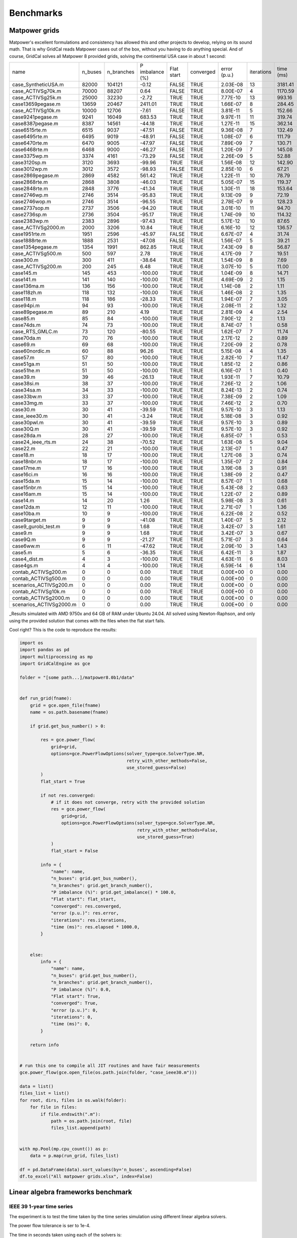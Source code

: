 Benchmarks
===========


Matpower grids
-----------------------------------

Matpower's excellent formulations and consistency has allowed this and other
projects to develop, relying on its sound math. That is why GridCal reads Matpower
cases out of the box, without you having to do anything special.
And of course, GridCal solves all Matpower 8 provided grids,
solving the continental USA case in about 1 second:

+-------------------------+---------+------------+-----------------+------------+-----------+--------------+------------+-----------+
| name                    | n_buses | n_branches | P imbalance (%) | Flat start | converged | error (p.u.) | iterations | time (ms) |
+-------------------------+---------+------------+-----------------+------------+-----------+--------------+------------+-----------+
| case_SyntheticUSA.m     |   82000 |     104121 |           -0.12 |      FALSE |      TRUE |     2.03E-08 |         13 |   3181.41 |
+-------------------------+---------+------------+-----------------+------------+-----------+--------------+------------+-----------+
| case_ACTIVSg70k.m       |   70000 |      88207 |            0.64 |      FALSE |      TRUE |     8.00E-07 |          4 |   1170.59 |
+-------------------------+---------+------------+-----------------+------------+-----------+--------------+------------+-----------+
| case_ACTIVSg25k.m       |   25000 |      32230 |           -2.72 |       TRUE |      TRUE |     7.77E-10 |         13 |    993.16 |
+-------------------------+---------+------------+-----------------+------------+-----------+--------------+------------+-----------+
| case13659pegase.m       |   13659 |      20467 |         2411.01 |       TRUE |      TRUE |     1.66E-07 |          8 |    284.45 |
+-------------------------+---------+------------+-----------------+------------+-----------+--------------+------------+-----------+
| case_ACTIVSg10k.m       |   10000 |      12706 |           -7.61 |      FALSE |      TRUE |     3.81E-11 |          5 |    152.66 |
+-------------------------+---------+------------+-----------------+------------+-----------+--------------+------------+-----------+
| case9241pegase.m        |    9241 |      16049 |          683.53 |       TRUE |      TRUE |     9.97E-11 |         11 |    319.74 |
+-------------------------+---------+------------+-----------------+------------+-----------+--------------+------------+-----------+
| case8387pegase.m        |    8387 |      14561 |          -44.18 |       TRUE |      TRUE |     1.27E-11 |         15 |    362.14 |
+-------------------------+---------+------------+-----------------+------------+-----------+--------------+------------+-----------+
| case6515rte.m           |    6515 |       9037 |          -47.51 |      FALSE |      TRUE |     9.36E-08 |          7 |    132.49 |
+-------------------------+---------+------------+-----------------+------------+-----------+--------------+------------+-----------+
| case6495rte.m           |    6495 |       9019 |          -48.91 |      FALSE |      TRUE |     1.08E-07 |          6 |    111.79 |
+-------------------------+---------+------------+-----------------+------------+-----------+--------------+------------+-----------+
| case6470rte.m           |    6470 |       9005 |          -47.97 |      FALSE |      TRUE |     7.89E-09 |          7 |    130.71 |
+-------------------------+---------+------------+-----------------+------------+-----------+--------------+------------+-----------+
| case6468rte.m           |    6468 |       9000 |          -46.27 |      FALSE |      TRUE |     1.20E-09 |          7 |    145.08 |
+-------------------------+---------+------------+-----------------+------------+-----------+--------------+------------+-----------+
| case3375wp.m            |    3374 |       4161 |          -73.29 |      FALSE |      TRUE |     2.26E-09 |          5 |     52.88 |
+-------------------------+---------+------------+-----------------+------------+-----------+--------------+------------+-----------+
| case3120sp.m            |    3120 |       3693 |          -99.96 |       TRUE |      TRUE |     1.56E-08 |         12 |    142.90 |
+-------------------------+---------+------------+-----------------+------------+-----------+--------------+------------+-----------+
| case3012wp.m            |    3012 |       3572 |          -98.93 |      FALSE |      TRUE |     2.85E-10 |          6 |     67.21 |
+-------------------------+---------+------------+-----------------+------------+-----------+--------------+------------+-----------+
| case2869pegase.m        |    2869 |       4582 |          561.42 |       TRUE |      TRUE |     1.22E-11 |         10 |     78.79 |
+-------------------------+---------+------------+-----------------+------------+-----------+--------------+------------+-----------+
| case2868rte.m           |    2868 |       3808 |          -46.03 |       TRUE |      TRUE |     5.05E-07 |         15 |    119.37 |
+-------------------------+---------+------------+-----------------+------------+-----------+--------------+------------+-----------+
| case2848rte.m           |    2848 |       3776 |          -41.34 |       TRUE |      TRUE |     1.30E-11 |         18 |    153.64 |
+-------------------------+---------+------------+-----------------+------------+-----------+--------------+------------+-----------+
| case2746wp.m            |    2746 |       3514 |          -95.83 |       TRUE |      TRUE |     9.13E-09 |          9 |     72.19 |
+-------------------------+---------+------------+-----------------+------------+-----------+--------------+------------+-----------+
| case2746wop.m           |    2746 |       3514 |          -96.55 |       TRUE |      TRUE |     2.78E-07 |          9 |    128.23 |
+-------------------------+---------+------------+-----------------+------------+-----------+--------------+------------+-----------+
| case2737sop.m           |    2737 |       3506 |          -94.20 |       TRUE |      TRUE |     3.01E-10 |         11 |     94.70 |
+-------------------------+---------+------------+-----------------+------------+-----------+--------------+------------+-----------+
| case2736sp.m            |    2736 |       3504 |          -95.17 |       TRUE |      TRUE |     1.74E-09 |         10 |    114.32 |
+-------------------------+---------+------------+-----------------+------------+-----------+--------------+------------+-----------+
| case2383wp.m            |    2383 |       2896 |          -97.43 |       TRUE |      TRUE |     5.17E-12 |         10 |     87.65 |
+-------------------------+---------+------------+-----------------+------------+-----------+--------------+------------+-----------+
| case_ACTIVSg2000.m      |    2000 |       3206 |           10.84 |       TRUE |      TRUE |     6.16E-10 |         12 |    136.57 |
+-------------------------+---------+------------+-----------------+------------+-----------+--------------+------------+-----------+
| case1951rte.m           |    1951 |       2596 |          -45.97 |      FALSE |      TRUE |     6.67E-07 |          4 |     31.74 |
+-------------------------+---------+------------+-----------------+------------+-----------+--------------+------------+-----------+
| case1888rte.m           |    1888 |       2531 |          -47.08 |      FALSE |      TRUE |     1.56E-07 |          5 |     39.21 |
+-------------------------+---------+------------+-----------------+------------+-----------+--------------+------------+-----------+
| case1354pegase.m        |    1354 |       1991 |          862.85 |       TRUE |      TRUE |     7.43E-09 |          8 |     56.87 |
+-------------------------+---------+------------+-----------------+------------+-----------+--------------+------------+-----------+
| case_ACTIVSg500.m       |     500 |        597 |            2.78 |       TRUE |      TRUE |     4.17E-09 |          7 |     19.51 |
+-------------------------+---------+------------+-----------------+------------+-----------+--------------+------------+-----------+
| case300.m               |     300 |        411 |          -38.64 |       TRUE |      TRUE |     1.54E-09 |          8 |      7.69 |
+-------------------------+---------+------------+-----------------+------------+-----------+--------------+------------+-----------+
| case_ACTIVSg200.m       |     200 |        245 |            6.48 |       TRUE |      TRUE |     3.07E-10 |          5 |     11.00 |
+-------------------------+---------+------------+-----------------+------------+-----------+--------------+------------+-----------+
| case145.m               |     145 |        453 |         -100.00 |       TRUE |      TRUE |     1.04E-09 |          8 |     14.71 |
+-------------------------+---------+------------+-----------------+------------+-----------+--------------+------------+-----------+
| case141.m               |     141 |        140 |         -100.00 |       TRUE |      TRUE |     4.69E-09 |          2 |      1.15 |
+-------------------------+---------+------------+-----------------+------------+-----------+--------------+------------+-----------+
| case136ma.m             |     136 |        156 |         -100.00 |       TRUE |      TRUE |     1.14E-08 |          2 |      1.11 |
+-------------------------+---------+------------+-----------------+------------+-----------+--------------+------------+-----------+
| case118zh.m             |     118 |        132 |         -100.00 |       TRUE |      TRUE |     1.46E-08 |          2 |      1.35 |
+-------------------------+---------+------------+-----------------+------------+-----------+--------------+------------+-----------+
| case118.m               |     118 |        186 |          -28.33 |       TRUE |      TRUE |     1.94E-07 |          7 |      3.05 |
+-------------------------+---------+------------+-----------------+------------+-----------+--------------+------------+-----------+
| case94pi.m              |      94 |         93 |         -100.00 |       TRUE |      TRUE |     2.08E-11 |          2 |      1.32 |
+-------------------------+---------+------------+-----------------+------------+-----------+--------------+------------+-----------+
| case89pegase.m          |      89 |        210 |            4.19 |       TRUE |      TRUE |     2.81E-09 |          4 |      2.54 |
+-------------------------+---------+------------+-----------------+------------+-----------+--------------+------------+-----------+
| case85.m                |      85 |         84 |         -100.00 |       TRUE |      TRUE |     7.90E-12 |          2 |      1.13 |
+-------------------------+---------+------------+-----------------+------------+-----------+--------------+------------+-----------+
| case74ds.m              |      74 |         73 |         -100.00 |       TRUE |      TRUE |     8.74E-07 |          1 |      0.58 |
+-------------------------+---------+------------+-----------------+------------+-----------+--------------+------------+-----------+
| case_RTS_GMLC.m         |      73 |        120 |          -80.55 |       TRUE |      TRUE |     1.62E-07 |          7 |     11.74 |
+-------------------------+---------+------------+-----------------+------------+-----------+--------------+------------+-----------+
| case70da.m              |      70 |         76 |         -100.00 |       TRUE |      TRUE |     2.17E-12 |          2 |      0.89 |
+-------------------------+---------+------------+-----------------+------------+-----------+--------------+------------+-----------+
| case69.m                |      69 |         68 |         -100.00 |       TRUE |      TRUE |     7.20E-09 |          2 |      0.78 |
+-------------------------+---------+------------+-----------------+------------+-----------+--------------+------------+-----------+
| case60nordic.m          |      60 |         88 |           96.26 |       TRUE |      TRUE |     5.15E-08 |          4 |      1.35 |
+-------------------------+---------+------------+-----------------+------------+-----------+--------------+------------+-----------+
| case57.m                |      57 |         80 |         -100.00 |       TRUE |      TRUE |     2.82E-10 |          7 |     11.47 |
+-------------------------+---------+------------+-----------------+------------+-----------+--------------+------------+-----------+
| case51ga.m              |      51 |         50 |         -100.00 |       TRUE |      TRUE |     1.85E-12 |          2 |      0.86 |
+-------------------------+---------+------------+-----------------+------------+-----------+--------------+------------+-----------+
| case51he.m              |      51 |         50 |         -100.00 |       TRUE |      TRUE |     6.16E-07 |          1 |      0.40 |
+-------------------------+---------+------------+-----------------+------------+-----------+--------------+------------+-----------+
| case39.m                |      39 |         46 |          -26.13 |       TRUE |      TRUE |     1.93E-11 |          7 |     10.79 |
+-------------------------+---------+------------+-----------------+------------+-----------+--------------+------------+-----------+
| case38si.m              |      38 |         37 |         -100.00 |       TRUE |      TRUE |     7.26E-12 |          2 |      1.06 |
+-------------------------+---------+------------+-----------------+------------+-----------+--------------+------------+-----------+
| case34sa.m              |      34 |         33 |         -100.00 |       TRUE |      TRUE |     8.24E-13 |          2 |      0.74 |
+-------------------------+---------+------------+-----------------+------------+-----------+--------------+------------+-----------+
| case33bw.m              |      33 |         37 |         -100.00 |       TRUE |      TRUE |     7.38E-09 |          2 |      1.09 |
+-------------------------+---------+------------+-----------------+------------+-----------+--------------+------------+-----------+
| case33mg.m              |      33 |         37 |         -100.00 |       TRUE |      TRUE |     7.46E-12 |          2 |      0.70 |
+-------------------------+---------+------------+-----------------+------------+-----------+--------------+------------+-----------+
| case30.m                |      30 |         41 |          -39.59 |       TRUE |      TRUE |     9.57E-10 |          3 |      1.13 |
+-------------------------+---------+------------+-----------------+------------+-----------+--------------+------------+-----------+
| case_ieee30.m           |      30 |         41 |           -3.24 |       TRUE |      TRUE |     5.18E-08 |          3 |      0.92 |
+-------------------------+---------+------------+-----------------+------------+-----------+--------------+------------+-----------+
| case30pwl.m             |      30 |         41 |          -39.59 |       TRUE |      TRUE |     9.57E-10 |          3 |      0.89 |
+-------------------------+---------+------------+-----------------+------------+-----------+--------------+------------+-----------+
| case30Q.m               |      30 |         41 |          -39.59 |       TRUE |      TRUE |     9.57E-10 |          3 |      0.92 |
+-------------------------+---------+------------+-----------------+------------+-----------+--------------+------------+-----------+
| case28da.m              |      28 |         27 |         -100.00 |       TRUE |      TRUE |     6.85E-07 |          1 |      0.53 |
+-------------------------+---------+------------+-----------------+------------+-----------+--------------+------------+-----------+
| case24_ieee_rts.m       |      24 |         38 |          -70.52 |       TRUE |      TRUE |     1.63E-08 |          5 |      9.04 |
+-------------------------+---------+------------+-----------------+------------+-----------+--------------+------------+-----------+
| case22.m                |      22 |         21 |         -100.00 |       TRUE |      TRUE |     2.13E-07 |          1 |      0.47 |
+-------------------------+---------+------------+-----------------+------------+-----------+--------------+------------+-----------+
| case18.m                |      18 |         17 |         -100.00 |       TRUE |      TRUE |     1.27E-08 |          3 |      0.74 |
+-------------------------+---------+------------+-----------------+------------+-----------+--------------+------------+-----------+
| case18nbr.m             |      18 |         17 |         -100.00 |       TRUE |      TRUE |     1.35E-07 |          2 |      0.84 |
+-------------------------+---------+------------+-----------------+------------+-----------+--------------+------------+-----------+
| case17me.m              |      17 |         16 |         -100.00 |       TRUE |      TRUE |     3.19E-08 |          3 |      0.91 |
+-------------------------+---------+------------+-----------------+------------+-----------+--------------+------------+-----------+
| case16ci.m              |      16 |         16 |         -100.00 |       TRUE |      TRUE |     1.38E-09 |          2 |      0.47 |
+-------------------------+---------+------------+-----------------+------------+-----------+--------------+------------+-----------+
| case15da.m              |      15 |         14 |         -100.00 |       TRUE |      TRUE |     8.57E-07 |          1 |      0.68 |
+-------------------------+---------+------------+-----------------+------------+-----------+--------------+------------+-----------+
| case15nbr.m             |      15 |         14 |         -100.00 |       TRUE |      TRUE |     5.43E-08 |          2 |      0.63 |
+-------------------------+---------+------------+-----------------+------------+-----------+--------------+------------+-----------+
| case16am.m              |      15 |         14 |         -100.00 |       TRUE |      TRUE |     1.22E-07 |          2 |      0.89 |
+-------------------------+---------+------------+-----------------+------------+-----------+--------------+------------+-----------+
| case14.m                |      14 |         20 |            1.26 |       TRUE |      TRUE |     5.98E-08 |          3 |      0.61 |
+-------------------------+---------+------------+-----------------+------------+-----------+--------------+------------+-----------+
| case12da.m              |      12 |         11 |         -100.00 |       TRUE |      TRUE |     2.71E-07 |          1 |      1.36 |
+-------------------------+---------+------------+-----------------+------------+-----------+--------------+------------+-----------+
| case10ba.m              |      10 |          9 |         -100.00 |       TRUE |      TRUE |     6.22E-08 |          2 |      0.52 |
+-------------------------+---------+------------+-----------------+------------+-----------+--------------+------------+-----------+
| case9target.m           |       9 |          9 |          -41.08 |       TRUE |      TRUE |     1.40E-07 |          5 |      2.12 |
+-------------------------+---------+------------+-----------------+------------+-----------+--------------+------------+-----------+
| case9_gurobi_test.m     |       9 |          9 |            1.68 |       TRUE |      TRUE |     3.42E-07 |          3 |      1.61 |
+-------------------------+---------+------------+-----------------+------------+-----------+--------------+------------+-----------+
| case9.m                 |       9 |          9 |            1.68 |       TRUE |      TRUE |     3.42E-07 |          3 |      0.67 |
+-------------------------+---------+------------+-----------------+------------+-----------+--------------+------------+-----------+
| case9Q.m                |       9 |          9 |          -21.27 |       TRUE |      TRUE |     5.71E-07 |          3 |      0.64 |
+-------------------------+---------+------------+-----------------+------------+-----------+--------------+------------+-----------+
| case6ww.m               |       6 |         11 |          -47.62 |       TRUE |      TRUE |     2.09E-10 |          3 |      1.43 |
+-------------------------+---------+------------+-----------------+------------+-----------+--------------+------------+-----------+
| case5.m                 |       5 |          6 |          -36.35 |       TRUE |      TRUE |     6.42E-11 |          3 |      1.87 |
+-------------------------+---------+------------+-----------------+------------+-----------+--------------+------------+-----------+
| case4_dist.m            |       4 |          3 |         -100.00 |       TRUE |      TRUE |     4.63E-11 |          6 |      8.03 |
+-------------------------+---------+------------+-----------------+------------+-----------+--------------+------------+-----------+
| case4gs.m               |       4 |          4 |         -100.00 |       TRUE |      TRUE |     6.59E-14 |          6 |      1.14 |
+-------------------------+---------+------------+-----------------+------------+-----------+--------------+------------+-----------+
| contab_ACTIVSg200.m     |       0 |          0 |            0.00 |       TRUE |      TRUE |     0.00E+00 |          0 |      0.00 |
+-------------------------+---------+------------+-----------------+------------+-----------+--------------+------------+-----------+
| contab_ACTIVSg500.m     |       0 |          0 |            0.00 |       TRUE |      TRUE |     0.00E+00 |          0 |      0.00 |
+-------------------------+---------+------------+-----------------+------------+-----------+--------------+------------+-----------+
| scenarios_ACTIVSg200.m  |       0 |          0 |            0.00 |       TRUE |      TRUE |     0.00E+00 |          0 |      0.00 |
+-------------------------+---------+------------+-----------------+------------+-----------+--------------+------------+-----------+
| contab_ACTIVSg10k.m     |       0 |          0 |            0.00 |       TRUE |      TRUE |     0.00E+00 |          0 |      0.00 |
+-------------------------+---------+------------+-----------------+------------+-----------+--------------+------------+-----------+
| contab_ACTIVSg2000.m    |       0 |          0 |            0.00 |       TRUE |      TRUE |     0.00E+00 |          0 |      0.00 |
+-------------------------+---------+------------+-----------------+------------+-----------+--------------+------------+-----------+
| scenarios_ACTIVSg2000.m |       0 |          0 |            0.00 |       TRUE |      TRUE |     0.00E+00 |          0 |      0.00 |
+-------------------------+---------+------------+-----------------+------------+-----------+--------------+------------+-----------+

_Results simulated with AMD 9750x and 64 GB of RAM under Ubuntu 24.04.
All solved using Newton-Raphson, and only using the provided solution
that comes with the files when the flat start fails.

Cool right? This is the code to reproduce the results:

.. code-block:: python

    import os
    import pandas as pd
    import multiprocessing as mp
    import GridCalEngine as gce

    folder = "[some path...]/matpower8.0b1/data"


    def run_grid(fname):
        grid = gce.open_file(fname)
        name = os.path.basename(fname)

        if grid.get_bus_number() > 0:

            res = gce.power_flow(
                grid=grid,
                options=gce.PowerFlowOptions(solver_type=gce.SolverType.NR,
                                             retry_with_other_methods=False,
                                             use_stored_guess=False)
            )
            flat_start = True

            if not res.converged:
                # if it does not converge, retry with the provided solution
                res = gce.power_flow(
                    grid=grid,
                    options=gce.PowerFlowOptions(solver_type=gce.SolverType.NR,
                                                 retry_with_other_methods=False,
                                                 use_stored_guess=True)
                )
                flat_start = False

            info = {
                "name": name,
                "n_buses": grid.get_bus_number(),
                "n_branches": grid.get_branch_number(),
                "P imbalance (%)": grid.get_imbalance() * 100.0,
                "Flat start": flat_start,
                "converged": res.converged,
                "error (p.u.)": res.error,
                "iterations": res.iterations,
                "time (ms)": res.elapsed * 1000.0,
            }


        else:
            info = {
                "name": name,
                "n_buses": grid.get_bus_number(),
                "n_branches": grid.get_branch_number(),
                "P imbalance (%)": 0.0,
                "Flat start": True,
                "converged": True,
                "error (p.u.)": 0,
                "iterations": 0,
                "time (ms)": 0,
            }

        return info


    # run this one to compile all JIT routines and have fair measurements
    gce.power_flow(gce.open_file(os.path.join(folder, "case_ieee30.m")))

    data = list()
    files_list = list()
    for root, dirs, files in os.walk(folder):
        for file in files:
            if file.endswith(".m"):
                path = os.path.join(root, file)
                files_list.append(path)


    with mp.Pool(mp.cpu_count()) as p:
        data = p.map(run_grid, files_list)

    df = pd.DataFrame(data).sort_values(by='n_buses', ascending=False)
    df.to_excel("All matpower grids.xlsx", index=False)


Linear algebra frameworks benchmark
-----------------------------------

IEEE 39 1-year time series
^^^^^^^^^^^^^^^^^^^^^^^^^^^^

The experiment is to test the time taken by the time series simulation using different linear algebra solvers.

The power flow tolerance is ser to 1e-4.


The time in seconds taken using each of the solvers is:

+---------+-------+--------+-------+---------+---------+
|         | KLU   | LAPACK | ILU   | SuperLU | Pardiso |
+---------+-------+--------+-------+---------+---------+
| Test 1  | 82.03 | 82.10  | 81.79 | 82.88   | 93.23   |
+---------+-------+--------+-------+---------+---------+
| Test 2  | 80.22 | 80.84  | 81.71 | 81.37   | 95.29   |
+---------+-------+--------+-------+---------+---------+
| Test 3  | 79.53 | 82.32  | 82.75 | 80.98   | 92.62   |
+---------+-------+--------+-------+---------+---------+
| Test 4  | 80.06 | 82.66  | 82.14 | 80.17   | 97.60   |
+---------+-------+--------+-------+---------+---------+
| Test 5  | 80.07 | 80.51  | 81.94 | 80.03   | 93.39   |
+---------+-------+--------+-------+---------+---------+
| Average | 80.38 | 81.68  | 82.07 | 81.09   | 94.42   |
+---------+-------+--------+-------+---------+---------+


2869 Pegase 1-week time series
^^^^^^^^^^^^^^^^^^^^^^^^^^^^^^

The experiment is to test the time taken by the time series simulation using different linear algebra solvers.

The power flow tolerance is ser to 1e-4.


The time in seconds taken using each of the solvers is:

+---------+-------+--------+-------+---------+---------+
|         | KLU   | LAPACK | ILU   | SuperLU | Pardiso |
+---------+-------+--------+-------+---------+---------+
| Test 1  | 2.46  | 2.50   | 2.52  | 2.48    | 2.54    |
+---------+-------+--------+-------+---------+---------+
| Test 2  | 2.35  | 2.31   | 2.36  | 2.32    | 2.59    |
+---------+-------+--------+-------+---------+---------+
| Test 3  | 2.40  | 2.42   | 2.46  | 2.46    | 2.46    |
+---------+-------+--------+-------+---------+---------+
| Test 4  | 2.33  | 2.31   | 2.34  | 2.33    | 2.42    |
+---------+-------+--------+-------+---------+---------+
| Test 5  | 2.31  | 2.32   | 2.45  | 2.33    | 2.51    |
+---------+-------+--------+-------+---------+---------+
| Average | 2.37  | 2.37   | 2.43  | 2.39    | 2.51    |
+---------+-------+--------+-------+---------+---------+

So from the light of these tests the solvers are roughly equivalent except the Pardiso one with is
worse than the others for these type of simulations.